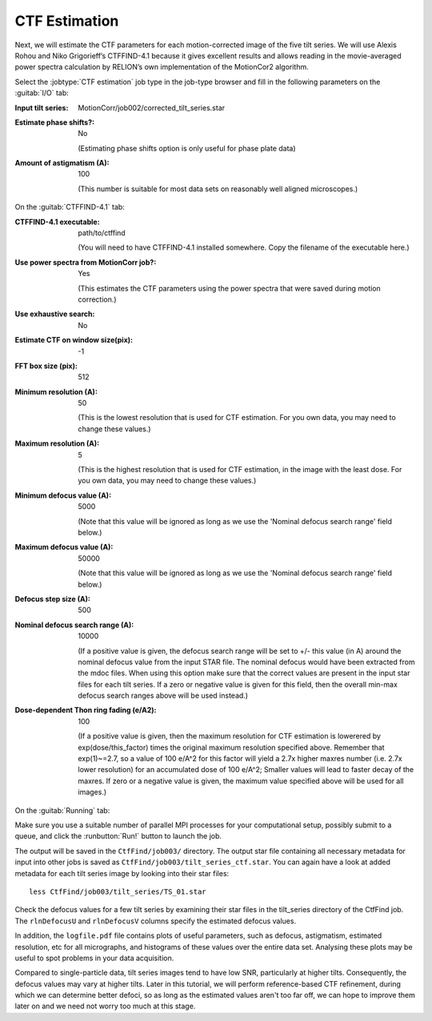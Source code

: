 .. _sec_sta_ctfestimation:

CTF Estimation
=================

Next, we will estimate the CTF parameters for each motion-corrected image of the five tilt series.
We will use Alexis Rohou and Niko Grigorieff’s CTFFIND-4.1 because it gives excellent results and allows reading in the movie-averaged power spectra calculation by RELION’s own implementation of the MotionCor2 algorithm. 

Select the :jobtype:`CTF estimation` job type in the job-type browser and fill in the following parameters on the :guitab:`I/O` tab:

:Input tilt series: MotionCorr/job002/corrected_tilt_series.star

:Estimate phase shifts?: No

   (Estimating phase shifts option is only useful for phase plate data)

:Amount of astigmatism (A): 100

   (This number is suitable for most data sets on reasonably well aligned microscopes.)


On the :guitab:`CTFFIND-4.1` tab:

:CTFFIND-4.1 executable: path/to/ctffind

	(You will need to have CTFFIND-4.1 installed somewhere. Copy the filename of the executable here.)

:Use power spectra from MotionCorr job?: Yes

	(This estimates the CTF parameters using the power spectra that were saved during motion correction.)

:Use exhaustive search: No

:Estimate CTF on window size(pix): -1

:FFT box size (pix): 512

:Minimum resolution (A): 50

	(This is the lowest resolution that is used for CTF estimation. For you own data, you may need to change these values.)
	
:Maximum resolution (A): 5

	(This is the highest resolution that is used for CTF estimation, in the image with the least dose. For you own data, you may need to change these values.)

:Minimum defocus value (A): 5000

	(Note that this value will be ignored as long as we use the 'Nominal defocus search range' field below.)

:Maximum defocus value (A): 50000

	(Note that this value will be ignored as long as we use the 'Nominal defocus search range' field below.)

:Defocus step size (A): 500

:Nominal defocus search range (A): 10000

	(If a positive value is given, the defocus search range will be set to +/- this value (in A) around the nominal defocus value from the input STAR file. The nominal defocus would have been extracted from the mdoc files. When using this option make sure that the correct values are present in the input star files for each tilt series. If a zero or negative value is given for this field, then the overall min-max defocus search ranges above will be used instead.)

:Dose-dependent Thon ring fading (e/A2): 100

    (If a positive value is given, then the maximum resolution for CTF estimation is lowerered by exp(dose/this_factor) times the original maximum resolution specified above. Remember that exp(1)~=2.7, so a value of 100 e/A^2 for this factor will yield a 2.7x higher maxres number (i.e. 2.7x lower resolution) for an accumulated dose of 100 e/A^2; Smaller values will lead to faster decay of the maxres. If zero or a negative value is given, the maximum value specified above will be used for all images.)


On the :guitab:`Running` tab:

Make sure you use a suitable number of parallel MPI processes for your computational setup, possibly submit to a queue, and click the :runbutton:`Run!` button to launch the job.

The output will be saved in the ``CtfFind/job003/`` directory. The output star file containing all necessary metadata for input into other jobs is saved as ``CtfFind/job003/tilt_series_ctf.star``.
You can again have a look at added metadata for each tilt series image by looking into their star files:

::

    less CtfFind/job003/tilt_series/TS_01.star

Check the defocus values for a few tilt series by examining their star files in the tilt_series directory of the CtfFind job. 
The ``rlnDefocusU`` and ``rlnDefocusV`` columns specify the estimated defocus values.

In addition, the ``logfile.pdf`` file contains plots of useful parameters, such as defocus, astigmatism, estimated resolution, etc for all micrographs, and histograms of these values over the entire data set. Analysing these plots may be useful to spot problems in your data acquisition.

Compared to single-particle data, tilt series images tend to have low SNR, particularly at higher tilts. Consequently, the defocus values may vary at higher tilts. 
Later in this tutorial, we will perform reference-based CTF refinement, during which we can determine better defoci, so as long as the estimated values aren't too far off, we can hope to improve them later on and we need not worry too much at this stage.

